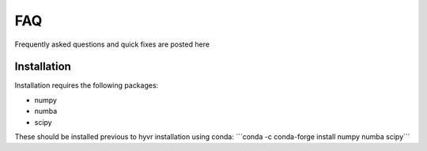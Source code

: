 .. _troubleshooting:

==========================================================
FAQ
==========================================================

Frequently asked questions and quick fixes are posted here

----------------------------
Installation
----------------------------

Installation requires the following packages:

- numpy
- numba
- scipy

These should be installed previous to hyvr installation using conda:
´´´conda -c conda-forge install numpy numba scipy´´´

